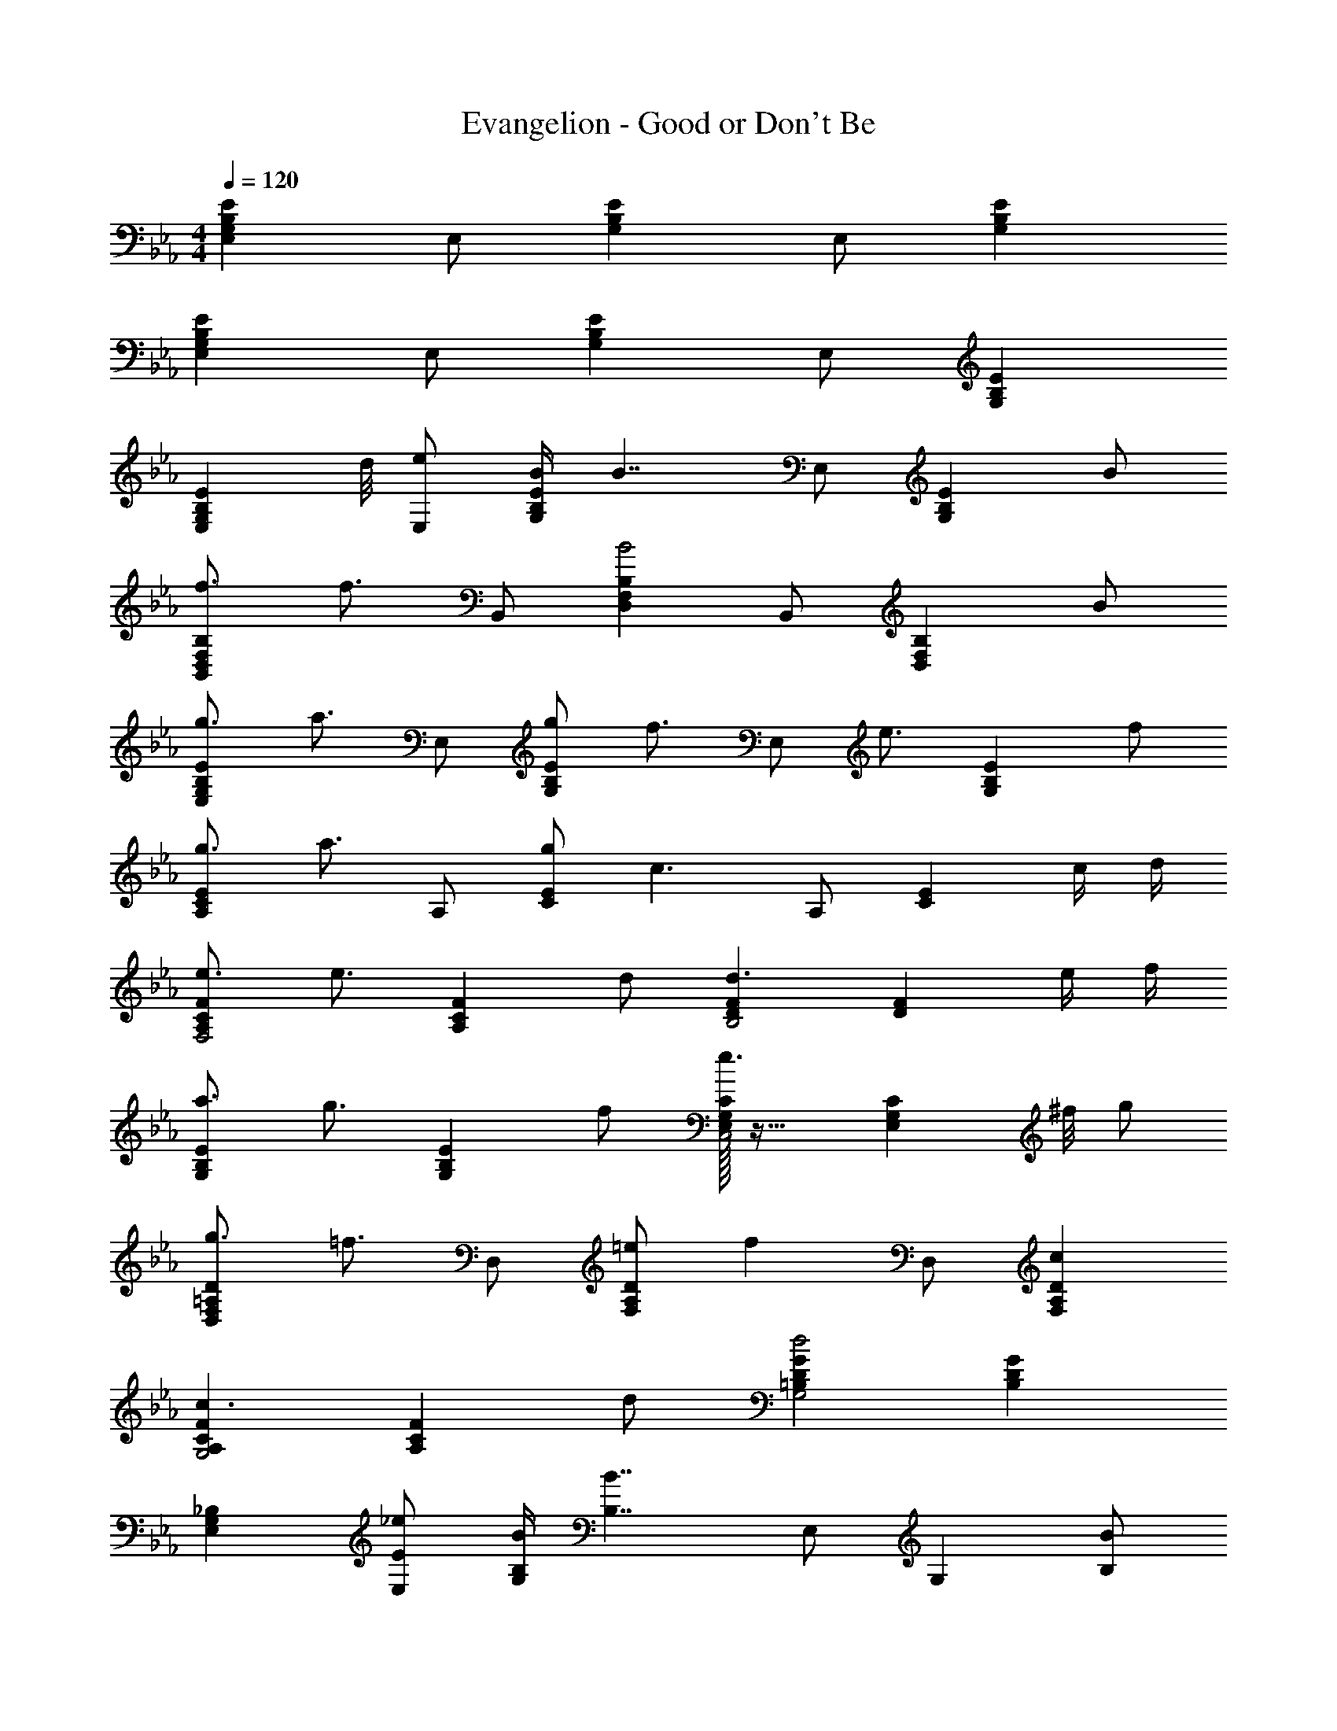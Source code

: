 X: 1
T: Evangelion - Good or Don't Be
Z: ABC Generated by Starbound Composer
L: 1/4
M: 4/4
Q: 1/4=120
K: Eb
[E,G,B,E] E,/ [G,B,E] E,/ [G,B,E] 
[E,G,B,E] E,/ [G,B,E] E,/ [G,B,E] 
[z7/8E,G,B,E] d/8 [e/E,/] [B/4G,B,E] [z3/4B7/4] E,/ [z/G,B,E] B/ 
[f3/4B,,D,F,B,] [z/4f3/4] B,,/ [D,F,B,B2] B,,/ [z/D,F,B,] B/ 
[g3/4E,G,B,E] [z/4a3/4] E,/ [g/G,B,E] [z/f3/4] [z/4E,/] [z/4e3/4] [z/G,B,E] f/ 
[g3/4A,CE] [z/4a3/4] A,/ [g/CE] [z/c3/] A,/ [z/CE] c/4 d/4 
[e3/4A,CFF,2] [z/4e3/4] [z/A,CF] d/ [DFd3/B,2] [z/DF] e/4 f/4 
[a3/4G,B,E] [z/4g3/4] [z/G,B,E] f/ [E,/32G,Ce3/C,2] z31/32 [z3/8E,G,C] ^f/8 g/ 
[g3/4D,F,=A,D] [z/4=f3/4] D,/ [=e/F,A,D] [z/f] D,/ [cF,A,D] 
[A,CFc3/G,2] [z/A,CF] d/ [=B,DGd2G,2] [B,DG] 
[E,G,_B,] [E/_e/E,/] [B,/4B/4G,] [z3/4B,7/4B7/4] E,/ [z/G,] [B,/B/] 
[F3/4f3/4B,,D,F,B,] [z/4F3/4f3/4] B,,/ [B,/B/D,F,] [z/B,3/B3/] B,,/ [z/D,F,] [B,/B/] 
[G3/4g3/4C,E,G,C] [z/4A3/4a3/4] C,/ [G/g/E,G,C] [z/F3/4f3/4] [z/4C,/] [z/4E3/4e3/4] [z/E,G,C] [F/f/] 
[G3/4g3/4_A,CE] [z/4A3/4a3/4] A,/ [G/g/E/] [C/32A,c3/] z31/32 [z/A,] [C/4c/4] [D/4d/4] 
[E3/4e3/4A,C] [z/4E3/4e3/4] [z/A,C] [D/d/] [F,/32B,D3/d3/B,,2] z31/32 [z/F,B,] [E/4e/4] [F/4f/4] 
[A3/4a3/4G,B,E] [z/4G3/4g3/4] [z/G,B,] [F/f/] [E/32E,/32G,Ce3/C,2] z31/32 [z3/8E,G,C] ^f/8 [G/g/] 
[G3/4g3/4D,F,=A,D] [z/4F3/4=f3/4] D,/ [=E/=e/F,A,D] [z/F3/4f3/4] [z/4D,/] [z/4G3/4g3/4] [z/F,A,D] [A/a/] 
[GgG,=B,D] [G,,/=Bd] [z/G,] [z/GBd] [z/D,] [z/DGB] G,/ 
[z7/8_A,C_EA,,,A,,] B,/8 [C/A,,,/] [z/EA,,] [z3/8A,2C2] F/8 [A,,,/G3/4] [z/4A,,] F/4 E/ 
[A,,,A,,_B,2D2F5/] A,,,/ [z/A,,] [z/B,2D2] [A,,,/G] [z/A,,] A/ 
[A/4G,,,G,,D2F2] _B/4 [z/B2] [zG,,,2] [z/D2F2] G/ [A/G,,/] [B/G,,/] 
[z3/8G/C,,C,B,2] F/8 [z/G3] C,,/ C,/ [C,,C,B,2=E2] C,,/ [G/C,/] 
[A/F,,,F,,_E2] _e/ [c/4F,,,/] A/4 [G/4F,,/] F/4 [B3/4F,,,F,,] A/4 [G/4F,,,/] F/4 [E/4F,,/] F/4 
[B,3/4D3/4F3/4G3/4G,,,G,,] [z/4D/] [z/4G,,,/] D/4 G,,/ [G,,,G,,] [z3/8G,,,/] B,/8 [C/G,,/] 
[E/A,,,A,,G,2] C/ [F/4A,,,/] G/4 [F/4A,,/] [z/8E/4] F/8 [A,,,A,,G3/G,2C2] A,,,/ [F/4A,,/] [z/8E/4] F/8 
[=B,DGG,,] [CF=AG,] [G,,D2G2=B2] G,,/ G,,/ 
[cEGC,3/] [z/eEGc] C,/ [f3/4F,3/F2_A2c2] e3/4 [f/F,/] 
[f/_B/d/B,,3/] [f/B3/d3/] b/ [a/B,,/] [g/4E,3/B2e2] f/ [z3/4g5/4] E,/ 
[gC,3/B2e2] [z/b] C,/ [f3/4a3/4c'3/4F,3/] f3/4 [e/F,/] 
[d/B,,3/F2B2] d/ c/ [d/B,,/] [f/4FBB,,] e/ [z/4e5/4] [GcC,] 
[cC,3/E2G2] [z/e] C,/ [f3/4F,3/F2A2c2] e3/4 [f/F,/] 
[f/B/d/B,,3/] [f/B3/d3/] b/ [a/B,,/] [g/4E,3/B2e2] f/ [z3/4g5/4] E,/ 
[gC,3/B2e2] [z/b] C,/ [f3/4a3/4c'3/4F,3/] f3/4 [e/F,/] 
[b/B,,3/d2f2] b/ g/ [b/B,,/] [b3/4dfB,,] [z/4c'5/4] [egC,] 
[cC,3/E2G2] [z/e] C,/ [f3/4F,3/F2A2c2] e3/4 [f/F,/] 
[f/B/d/B,,3/] [f/B3/d3/] b/ [a/B,,/] [g/4E,3/B2e2] f/ [z3/4g5/4] E,/ 
[gC,3/B2e2] [z/b] C,/ [f3/4a3/4c'3/4F,3/] f3/4 [e/F,/] 
[b/B,,3/] b/ g/ [b/B,,/] [d/32f/32bB,,] z31/32 [egc'C,] 

